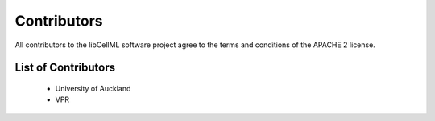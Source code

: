 .. Contributors documentation for libCellML

============
Contributors
============

All contributors to the libCellML software project agree to the terms and conditions of the APACHE 2 license.

List of Contributors
====================

 * University of Auckland
 * VPR